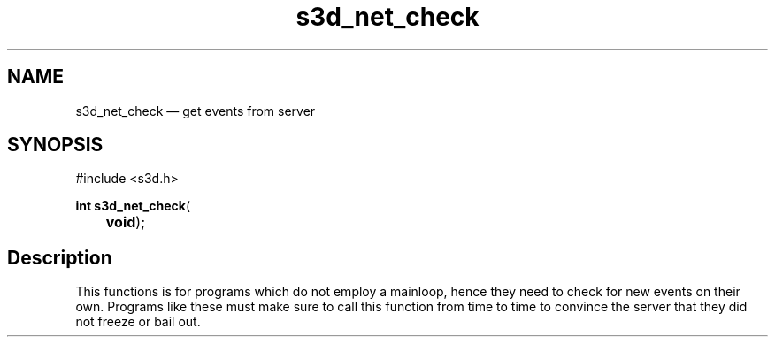 .TH "s3d_net_check" "3" 
.SH "NAME" 
s3d_net_check \(em get events from server 
.SH "SYNOPSIS" 
.PP 
.nf 
#include <s3d.h> 
.sp 1 
\fBint \fBs3d_net_check\fP\fR( 
\fB	void\fR); 
.fi 
.SH "Description" 
.PP 
This functions is for programs which do not employ a mainloop, hence they need to check for new events on their own. Programs like these must make sure to call this function from time to time to convince the server that they did not freeze or bail out.          
.\" created by instant / docbook-to-man
